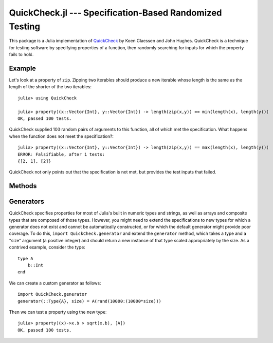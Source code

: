 QuickCheck.jl --- Specification-Based Randomized Testing
========================================================

.. .. module:: QuickCheck.jl
   :synopsis: A Julia package for specification-based randomized testing

This package is a Julia implementation of `QuickCheck <http://www.cse.chalmers.se/~rjmh/QuickCheck/>`_ by Koen Claessen and John Hughes. QuickCheck is a technique for testing software by specifying properties of a function, then randomly searching for inputs for which the property fails to hold.

-------
Example
-------

Let's look at a property of ``zip``. Zipping two iterables should produce a new iterable whose length is the same as the length of the shorter of the two iterables::

    julia> using QuickCheck

    julia> property((x::Vector{Int}, y::Vector{Int}) -> length(zip(x,y)) == min(length(x), length(y)))
    OK, passed 100 tests.

QuickCheck supplied 100 random pairs of arguments to this function, all of which met the specification. What happens when the function does not meet the specification?::

    julia> property((x::Vector{Int}, y::Vector{Int}) -> length(zip(x,y)) == max(length(x), length(y)))
    ERROR: Falsifiable, after 1 tests:
    {[2, 1], [2]}

QuickCheck not only points out that the specification is not met, but provides the test inputs that failed.

-------
Methods
-------

.. function:: property(prop[, typs][, ntests])

    Test the property ``prop``, with argument types ``typs``, running ``ntests`` tests. If ``prop`` is an anonymous function with typed arguments, and those types are defined in Base, the types can be inferred, otherwise, ``typs`` should be a ``Vector{Type}``. By default, QuickCheck will run 100 tests.
    
.. function:: condproperty(prop[, typs], ntests, maxtests, argconds...)

    Test the property ``prop``, with argument types ``typs``, attempting to run ``ntests`` tests (but no more than ``maxtests`` tests), with arguments subject to the predicates ``argconds...``. This can be used to discard test cases where the property is not expected to hold. For instance, the following test will have random failures due to division by zero::

        julia> property((x::Int, y::Int)->(x/y)>=floor(x/y))
        OK, passed 100 tests.

        julia> property((x::Int, y::Int)->(x/y)>=floor(x/y))
        ERROR: Falsifiable, after 1 tests:
        {0, 0}

    That probem can be solved by adding a condition that requires ``y`` to be nonzero::

        julia> condproperty((x::Int, y::Int)->(x/y)>=floor(x/y), 100, 1000, (x,y) -> y!=0)
        OK, passed 100 tests.


.. function:: quantproperty(prop[, typs], ntests, arggens...)

    Test the property ``prop``, with argument tpyes ``typs``, running ``ntests`` tests, and using the argument generators arggens. Each argument generator must be a function in a single positive integer which returns an item of the appropriate type which has "size" of the integer. This integer is used to scale the tests. This is a more efficient and flexible approach than conditional properties, but is sometimes harder to express::

        julia> quantproperty((x::Int, y::Int)->(x/y)>=floor(x/y), 100, (size)->QuickCheck.generator(Int,size), (size)->rand(Bool) ? rand(1:size) : rand(-size:1))
        OK, passed 100 tests.

----------
Generators
----------

QuickCheck specifies properties for most of Julia's built in numeric types and strings, as well as arrays and composite types that are composed of those types. However, you might need to extend the specifications to new types for which a generator does not exist and cannot be automatically constructed, or for which the default generator might provide poor coverage. To do this, ``import QuickCheck.generator`` and extend the ``generator`` method, which takes a type and a "size" argument (a positive integer) and should return a new instance of that type scaled appropriately by the size. As a contrived example, consider the type::

    type A
        b::Int
    end

We can create a custom generator as follows::

    import QuickCheck.generator
    generator(::Type{A}, size) = A(rand(10000:(10000*size)))

Then we can test a property using the new type::

    julia> property((x)->x.b > sqrt(x.b), [A])
    OK, passed 100 tests.
